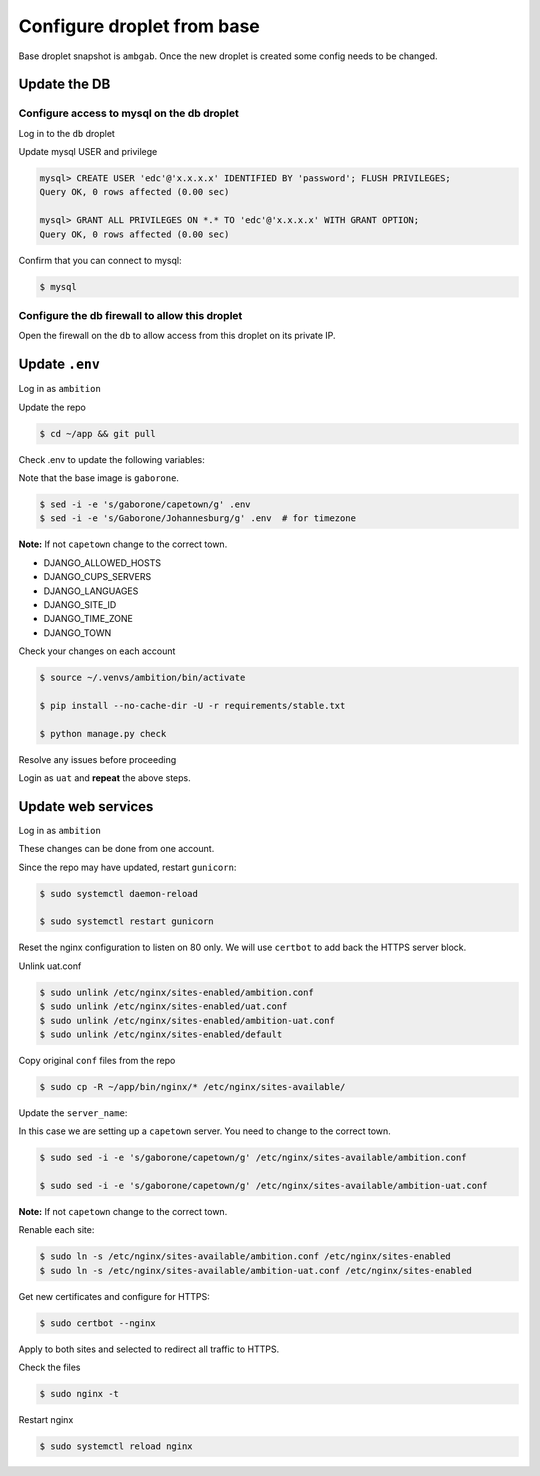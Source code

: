 Configure droplet from base
---------------------------

Base droplet snapshot is ``ambgab``. Once the new droplet is created some config needs to be changed.

Update the DB
=============

Configure access to mysql on the db droplet
+++++++++++++++++++++++++++++++++++++++++++

Log in to the ``db`` droplet

Update mysql USER and privilege

.. code-block:: bash

  mysql> CREATE USER 'edc'@'x.x.x.x' IDENTIFIED BY 'password'; FLUSH PRIVILEGES;
  Query OK, 0 rows affected (0.00 sec)

  mysql> GRANT ALL PRIVILEGES ON *.* TO 'edc'@'x.x.x.x' WITH GRANT OPTION;
  Query OK, 0 rows affected (0.00 sec)

Confirm that you can connect to mysql:

.. code-block:: bash

  $ mysql

Configure the db firewall to allow this droplet
+++++++++++++++++++++++++++++++++++++++++++++++

Open the firewall on the ``db`` to allow access from this droplet on its private IP.


Update ``.env``
===============

Log in as ``ambition``

Update the repo

.. code-block:: bash

  $ cd ~/app && git pull

Check .env to update the following variables:

Note that the base image is ``gaborone``.

.. code-block:: bash

  $ sed -i -e 's/gaborone/capetown/g' .env
  $ sed -i -e 's/Gaborone/Johannesburg/g' .env  # for timezone

**Note:** If not ``capetown`` change to the correct town.

- DJANGO_ALLOWED_HOSTS
- DJANGO_CUPS_SERVERS
- DJANGO_LANGUAGES
- DJANGO_SITE_ID
- DJANGO_TIME_ZONE
- DJANGO_TOWN

Check your changes on each account

.. code-block:: bash

  $ source ~/.venvs/ambition/bin/activate

  $ pip install --no-cache-dir -U -r requirements/stable.txt

  $ python manage.py check

Resolve any issues before proceeding


Login as ``uat`` and **repeat** the above steps.


Update web services
===================

Log in as ``ambition``

These changes can be done from one account.

Since the repo may have updated, restart ``gunicorn``:

.. code-block:: bash

  $ sudo systemctl daemon-reload

  $ sudo systemctl restart gunicorn

Reset the nginx configuration to listen on 80 only. We will use ``certbot`` to add back the HTTPS server block.

Unlink uat.conf

.. code-block:: bash

  $ sudo unlink /etc/nginx/sites-enabled/ambition.conf
  $ sudo unlink /etc/nginx/sites-enabled/uat.conf
  $ sudo unlink /etc/nginx/sites-enabled/ambition-uat.conf
  $ sudo unlink /etc/nginx/sites-enabled/default

Copy original ``conf`` files from the repo

.. code-block:: bash

  $ sudo cp -R ~/app/bin/nginx/* /etc/nginx/sites-available/

Update the ``server_name``:

In this case we are setting up a ``capetown`` server. You need to change to the correct town.

.. code-block:: bash

  $ sudo sed -i -e 's/gaborone/capetown/g' /etc/nginx/sites-available/ambition.conf

  $ sudo sed -i -e 's/gaborone/capetown/g' /etc/nginx/sites-available/ambition-uat.conf

**Note:** If not ``capetown`` change to the correct town.


Renable each site:

.. code-block:: bash

  $ sudo ln -s /etc/nginx/sites-available/ambition.conf /etc/nginx/sites-enabled  
  $ sudo ln -s /etc/nginx/sites-available/ambition-uat.conf /etc/nginx/sites-enabled


Get new certificates and configure for HTTPS:

.. code-block:: bash

  $ sudo certbot --nginx


Apply to both sites and selected to redirect all traffic to HTTPS.

Check the files
  
.. code-block:: bash

  $ sudo nginx -t


Restart nginx

.. code-block:: bash

  $ sudo systemctl reload nginx

